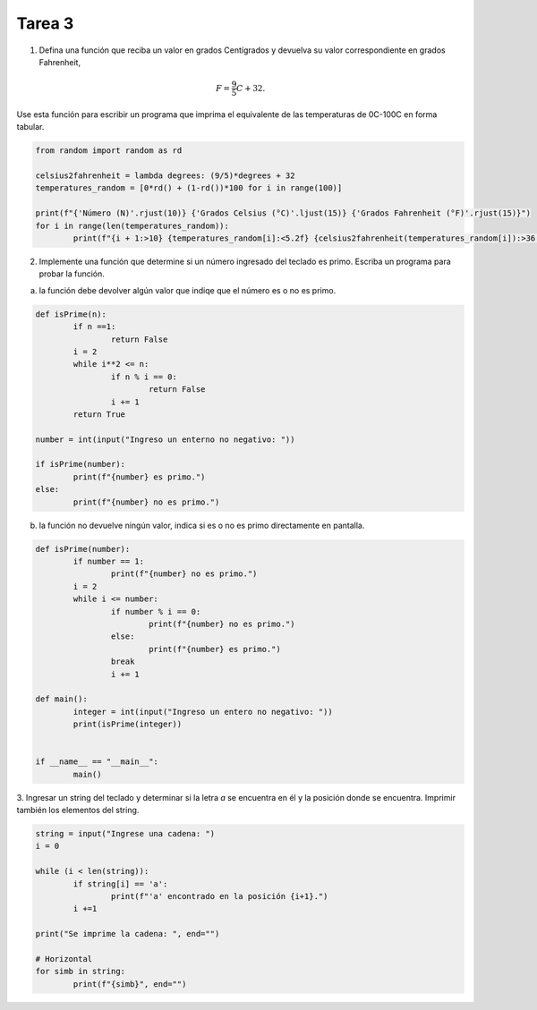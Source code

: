 =======
Tarea 3
=======

1. Defina una función que reciba un valor en grados Centígrados y devuelva su valor correspondiente en grados Fahrenheit,

.. math::

	F = \frac{9}{5}C + 32.

Use esta función para escribir un programa que imprima el equivalente de las temperaturas de 0C-100C en forma tabular.

.. code:: python

	from random import random as rd

	celsius2fahrenheit = lambda degrees: (9/5)*degrees + 32
	temperatures_random = [0*rd() + (1-rd())*100 for i in range(100)]

	print(f"{'Número (N)'.rjust(10)} {'Grados Celsius (°C)'.ljust(15)} {'Grados Fahrenheit (°F)'.rjust(15)}")
	for i in range(len(temperatures_random)):
		print(f"{i + 1:>10} {temperatures_random[i]:<5.2f} {celsius2fahrenheit(temperatures_random[i]):>36.2f}")

2. Implemente una función que determine si un número ingresado del teclado es primo. Escriba un programa para probar la función.

a) la función debe devolver algún valor que indiqe que el número es o no es primo.

.. code:: python

	def isPrime(n):
		if n ==1:
			return False
		i = 2
		while i**2 <= n:
			if n % i == 0:
				return False
			i += 1
		return True

	number = int(input("Ingreso un enterno no negativo: "))

	if isPrime(number):
		print(f"{number} es primo.")
	else:
		print(f"{number} no es primo.")

b) la función no devuelve ningún valor, indica si es o no es primo directamente en pantalla.

.. code:: python

	def isPrime(number):
		if number == 1:
			print(f"{number} no es primo.")
		i = 2
		while i <= number:
			if number % i == 0:
				print(f"{number} no es primo.")
			else:
				print(f"{number} es primo.")
			break
			i += 1

	def main():
		integer = int(input("Ingreso un entero no negativo: "))
		print(isPrime(integer))


	if __name__ == "__main__":
		main()


3. Ingresar un string del teclado y determinar si la letra `a` se encuentra en él y la posición donde se encuentra.
Imprimir también los elementos del string.

.. code:: python

	string = input("Ingrese una cadena: ")
	i = 0

	while (i < len(string)):
		if string[i] == 'a':
			print(f"'a' encontrado en la posición {i+1}.")
		i +=1

	print("Se imprime la cadena: ", end="")

	# Horizontal
	for simb in string:
		print(f"{simb}", end="")